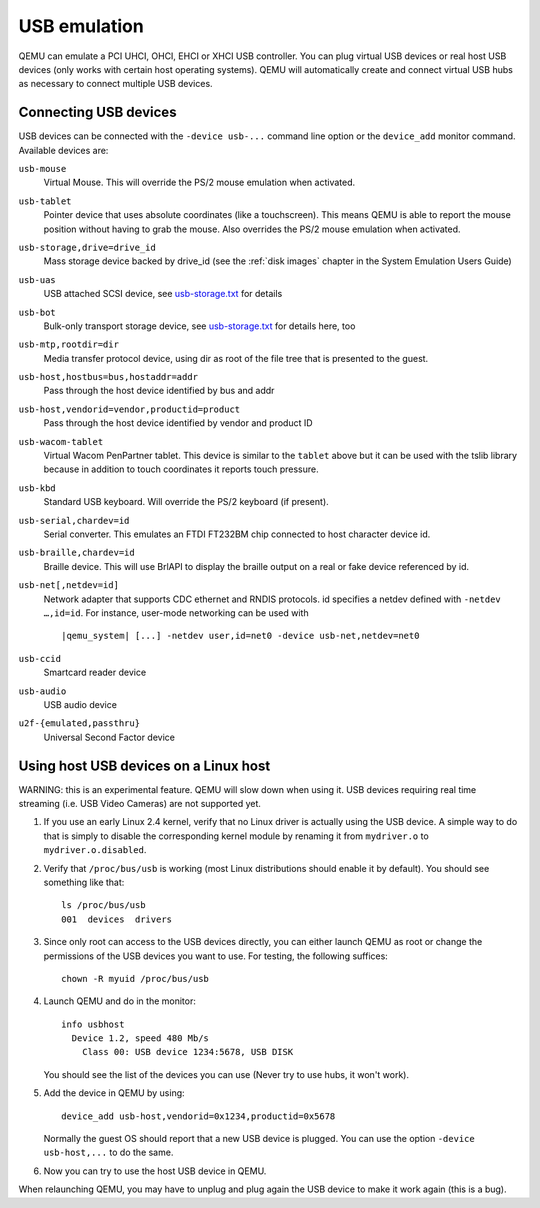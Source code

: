 .. _pcsys_005fusb:

USB emulation
-------------

QEMU can emulate a PCI UHCI, OHCI, EHCI or XHCI USB controller. You can
plug virtual USB devices or real host USB devices (only works with
certain host operating systems). QEMU will automatically create and
connect virtual USB hubs as necessary to connect multiple USB devices.

.. _Connecting USB devices:

Connecting USB devices
~~~~~~~~~~~~~~~~~~~~~~

USB devices can be connected with the ``-device usb-...`` command line
option or the ``device_add`` monitor command. Available devices are:

``usb-mouse``
   Virtual Mouse. This will override the PS/2 mouse emulation when
   activated.

``usb-tablet``
   Pointer device that uses absolute coordinates (like a touchscreen).
   This means QEMU is able to report the mouse position without having
   to grab the mouse. Also overrides the PS/2 mouse emulation when
   activated.

``usb-storage,drive=drive_id``
   Mass storage device backed by drive_id (see the :ref:`disk images`
   chapter in the System Emulation Users Guide)

``usb-uas``
   USB attached SCSI device, see
   `usb-storage.txt <https://git.qemu.org/?p=qemu.git;a=blob_plain;f=docs/usb-storage.txt>`__
   for details

``usb-bot``
   Bulk-only transport storage device, see
   `usb-storage.txt <https://git.qemu.org/?p=qemu.git;a=blob_plain;f=docs/usb-storage.txt>`__
   for details here, too

``usb-mtp,rootdir=dir``
   Media transfer protocol device, using dir as root of the file tree
   that is presented to the guest.

``usb-host,hostbus=bus,hostaddr=addr``
   Pass through the host device identified by bus and addr

``usb-host,vendorid=vendor,productid=product``
   Pass through the host device identified by vendor and product ID

``usb-wacom-tablet``
   Virtual Wacom PenPartner tablet. This device is similar to the
   ``tablet`` above but it can be used with the tslib library because in
   addition to touch coordinates it reports touch pressure.

``usb-kbd``
   Standard USB keyboard. Will override the PS/2 keyboard (if present).

``usb-serial,chardev=id``
   Serial converter. This emulates an FTDI FT232BM chip connected to
   host character device id.

``usb-braille,chardev=id``
   Braille device. This will use BrlAPI to display the braille output on
   a real or fake device referenced by id.

``usb-net[,netdev=id]``
   Network adapter that supports CDC ethernet and RNDIS protocols. id
   specifies a netdev defined with ``-netdev …,id=id``. For instance,
   user-mode networking can be used with

   .. parsed-literal::

      |qemu_system| [...] -netdev user,id=net0 -device usb-net,netdev=net0

``usb-ccid``
   Smartcard reader device

``usb-audio``
   USB audio device

``u2f-{emulated,passthru}``
   Universal Second Factor device

.. _host_005fusb_005fdevices:

Using host USB devices on a Linux host
~~~~~~~~~~~~~~~~~~~~~~~~~~~~~~~~~~~~~~

WARNING: this is an experimental feature. QEMU will slow down when using
it. USB devices requiring real time streaming (i.e. USB Video Cameras)
are not supported yet.

1. If you use an early Linux 2.4 kernel, verify that no Linux driver is
   actually using the USB device. A simple way to do that is simply to
   disable the corresponding kernel module by renaming it from
   ``mydriver.o`` to ``mydriver.o.disabled``.

2. Verify that ``/proc/bus/usb`` is working (most Linux distributions
   should enable it by default). You should see something like that:

   ::

      ls /proc/bus/usb
      001  devices  drivers

3. Since only root can access to the USB devices directly, you can
   either launch QEMU as root or change the permissions of the USB
   devices you want to use. For testing, the following suffices:

   ::

      chown -R myuid /proc/bus/usb

4. Launch QEMU and do in the monitor:

   ::

      info usbhost
        Device 1.2, speed 480 Mb/s
          Class 00: USB device 1234:5678, USB DISK

   You should see the list of the devices you can use (Never try to use
   hubs, it won't work).

5. Add the device in QEMU by using:

   ::

      device_add usb-host,vendorid=0x1234,productid=0x5678

   Normally the guest OS should report that a new USB device is plugged.
   You can use the option ``-device usb-host,...`` to do the same.

6. Now you can try to use the host USB device in QEMU.

When relaunching QEMU, you may have to unplug and plug again the USB
device to make it work again (this is a bug).

